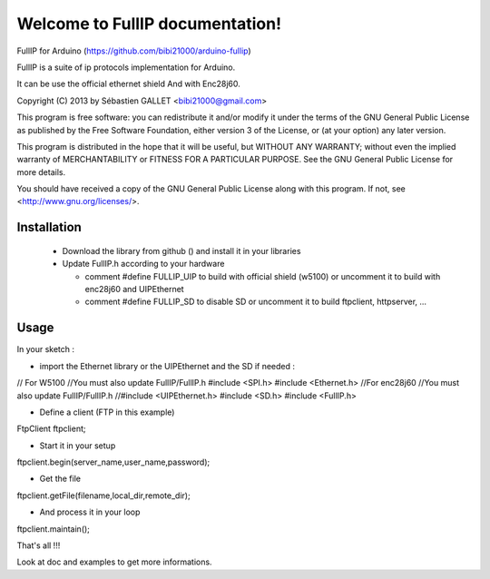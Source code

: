 ================================
Welcome to FullIP documentation!
================================

FullIP for Arduino (https://github.com/bibi21000/arduino-fullip)

 
FullIP is a suite of ip protocols implementation for Arduino.
 
It can be use the official ethernet shield
And with Enc28j60.
 
Copyright (C) 2013 by Sébastien GALLET <bibi21000@gmail.com>
 
This program is free software: you can redistribute it and/or modify 
it under the terms of the GNU General Public License as published by 
the Free Software Foundation, either version 3 of the License, or 
(at your option) any later version.

This program is distributed in the hope that it will be useful, 
but WITHOUT ANY WARRANTY; without even the implied warranty of
MERCHANTABILITY or FITNESS FOR A PARTICULAR PURPOSE.  See the
GNU General Public License for more details.

You should have received a copy of the GNU General Public License
along with this program.  If not, see <http://www.gnu.org/licenses/>.

Installation
============
 
 - Download the library from github () and install it in your libraries
 
 - Update FullIP.h according to your hardware
 
   - comment #define FULLIP_UIP to build with official shield (w5100) or
     uncomment it to build with enc28j60 and UIPEthernet
     
   - comment #define FULLIP_SD to disable SD or
     uncomment it to build ftpclient, httpserver, ...

Usage
=====

In your sketch :

- import the Ethernet library or the UIPEthernet and the SD if needed :
 
.. code-block:: c
 
// For W5100
//You must also update FullIP/FullIP.h
#include <SPI.h>
#include <Ethernet.h> 
//For enc28j60
//You must also update FullIP/FullIP.h
//#include <UIPEthernet.h>
#include <SD.h>
#include <FullIP.h>
   
- Define a client (FTP in this example)

.. code-block:: c

FtpClient ftpclient;

- Start it in your setup

.. code-block:: c

ftpclient.begin(server_name,user_name,password);
 
- Get the file

.. code-block:: c

ftpclient.getFile(filename,local_dir,remote_dir);

- And process it in your loop
 
.. code-block:: c

ftpclient.maintain();

That's all !!!

Look at doc and examples to get more informations.
